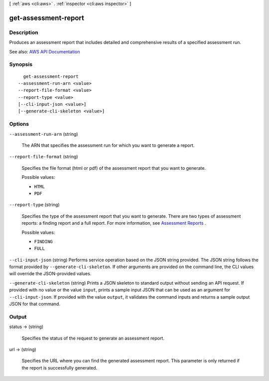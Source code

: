 [ :ref:`aws <cli:aws>` . :ref:`inspector <cli:aws inspector>` ]

.. _cli:aws inspector get-assessment-report:


*********************
get-assessment-report
*********************



===========
Description
===========



Produces an assessment report that includes detailed and comprehensive results of a specified assessment run. 



See also: `AWS API Documentation <https://docs.aws.amazon.com/goto/WebAPI/inspector-2016-02-16/GetAssessmentReport>`_


========
Synopsis
========

::

    get-assessment-report
  --assessment-run-arn <value>
  --report-file-format <value>
  --report-type <value>
  [--cli-input-json <value>]
  [--generate-cli-skeleton <value>]




=======
Options
=======

``--assessment-run-arn`` (string)


  The ARN that specifies the assessment run for which you want to generate a report.

  

``--report-file-format`` (string)


  Specifies the file format (html or pdf) of the assessment report that you want to generate.

  

  Possible values:

  
  *   ``HTML``

  
  *   ``PDF``

  

  

``--report-type`` (string)


  Specifies the type of the assessment report that you want to generate. There are two types of assessment reports: a finding report and a full report. For more information, see `Assessment Reports <http://docs.aws.amazon.com/inspector/latest/userguide/inspector_reports.html>`_ . 

  

  Possible values:

  
  *   ``FINDING``

  
  *   ``FULL``

  

  

``--cli-input-json`` (string)
Performs service operation based on the JSON string provided. The JSON string follows the format provided by ``--generate-cli-skeleton``. If other arguments are provided on the command line, the CLI values will override the JSON-provided values.

``--generate-cli-skeleton`` (string)
Prints a JSON skeleton to standard output without sending an API request. If provided with no value or the value ``input``, prints a sample input JSON that can be used as an argument for ``--cli-input-json``. If provided with the value ``output``, it validates the command inputs and returns a sample output JSON for that command.



======
Output
======

status -> (string)

  

  Specifies the status of the request to generate an assessment report. 

  

  

url -> (string)

  

  Specifies the URL where you can find the generated assessment report. This parameter is only returned if the report is successfully generated.

  

  

